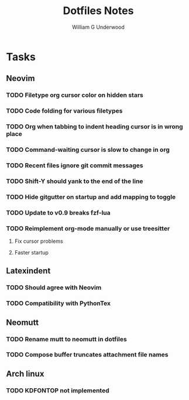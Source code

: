 #+title: Dotfiles Notes
#+author: William G Underwood
* Tasks
** Neovim
*** TODO Filetype org cursor color on hidden stars
*** TODO Code folding for various filetypes
*** TODO Org when tabbing to indent heading cursor is in wrong place
*** TODO Command-waiting cursor is slow to change in org
*** TODO Recent files ignore git commit messages
*** TODO Shift-Y should yank to the end of the line
*** TODO Hide gitgutter on startup and add mapping to toggle
*** TODO Update to v0.9 breaks fzf-lua
*** TODO Reimplement org-mode manually or use treesitter
**** Fix cursor problems
**** Faster startup
** Latexindent
*** TODO Should agree with Neovim
*** TODO Compatibility with PythonTex
** Neomutt
*** TODO Rename mutt to neomutt in dotfiles
*** TODO Compose buffer truncates attachment file names
** Arch linux
*** TODO KDFONTOP not implemented
